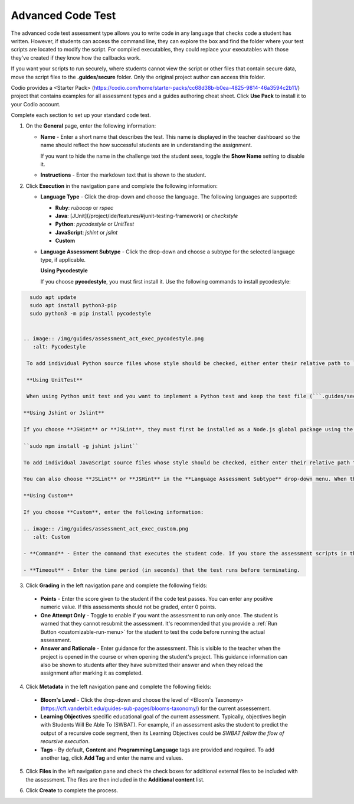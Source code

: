 .. _advanced-code-test:

Advanced Code Test
===================
The advanced code test assessment type allows you to write code in any language that checks code a student has written. However, if students can access the command line, they can explore the box and find the folder where your test scripts are located to modify the script. For compiled executables, they could replace your executables with those they've created if they know how the callbacks work.

If you want your scripts to run securely, where students cannot view the script or other files that contain secure data, move the script files to the **.guides/secure** folder. Only the original project author can access this folder. 

Codio provides a <Starter Pack> (https://codio.com/home/starter-packs/cc68d38b-b0ea-4825-9814-46a3594c2b11/) project that contains examples for all assessment types and a guides authoring cheat sheet. Click **Use Pack** to install it to your Codio account.

Complete each section to set up your standard code test.

1. On the **General** page, enter the following information:

   .. image:: /img/guides/assessment_general.png
      :alt: General

   - **Name** - Enter a short name that describes the test. This name is displayed in the teacher dashboard so the name should reflect the how successful students are in understanding the assignment.

     If you want to hide the name in the challenge text the student sees, toggle the **Show Name** setting to disable it.
   - **Instructions** - Enter the markdown text that is shown to the student.

2. Click **Execution** in the navigation pane and complete the following information:

   - **Language Type** - Click the drop-down and choose the language. The following languages are supported:

     - **Ruby**: `rubocop` or `rspec`
     - **Java**: [JUnit](/project/ide/features/#junit-testing-framework) or `checkstyle`
     - **Python**: `pycodestyle` or `UnitTest`
     - **JavaScript**: `jshint` or `jslint`
     - **Custom**
   - **Language Assessment Subtype** - Click the drop-down and choose a subtype for the selected language type, if applicable.
      
     **Using Pycodestyle**

     If you choose **pycodestyle**, you must first install it. Use the following commands to install pycodestyle:

.. code:: ini

      sudo apt update
      sudo apt install python3-pip
      sudo python3 -m pip install pycodestyle
     

    .. image:: /img/guides/assessment_act_exec_pycodestyle.png
       :alt: Pycodestyle

     To add individual Python source files whose style should be checked, either enter their relative path to `~/namespace` or drag them from the File Tree into the **Add Case** text box and click **Add Case**. You may add as many cases as needed. When the assessment executes, ``pycodestyle`` inspects each added file and outputs all styling issues that it found.

     **Using UnitTest**

     When using Python unit test and you want to implement a Python test and keep the test file (```.guides/secure```) separate from the student work (another directory), you can define the student folder where the students ```.py``` file is located if it's not in the **workspace** folder

    **Using Jshint or Jslint**

    If you choose **JSHint** or **JSLint**, they must first be installed as a Node.js global package using the following command:

    ``sudo npm install -g jshint jslint``

    To add individual JavaScript source files whose style should be checked, either enter their relative path to `~/namespace` or drag them from the File Tree into the **Add Case** text box and click **Add Case**. You may add as many cases as needed. 

    You can also choose **JSLint** or **JSHint** in the **Language Assessment Subtype** drop-down menu. When the assessment executes, each added file is inspected and outputs all styling issues that were found.

    **Using Custom**

    If you choose **Custom**, enter the following information:

    .. image:: /img/guides/assessment_act_exec_custom.png
       :alt: Custom

    - **Command** - Enter the command that executes the student code. If you store the assessment scripts in the **.guides/secure** folder, they run securely so students cannot see the script or the files in the folder. The files can be dragged and dropped from the File Tree into the field to automatically populate the necessary execution code:

    - **Timeout** - Enter the time period (in seconds) that the test runs before terminating.

3. Click **Grading** in the left navigation pane and complete the following fields:

   .. image:: /img/guides/assessment_grading.png
      :alt: Grading

  - **Points** - Enter the score given to the student if the code test passes. You can enter any positive numeric value. If this assessments should not be graded, enter 0 points.

  - **One Attempt Only** - Toggle to enable if you want the assessment to run only once. The student is warned that they cannot resubmit the assessment. It's recommended that you provide a :ref:`Run Button <customizable-run-menu>` for the student to test the code before running the actual assessment.
  - **Answer and Rationale** - Enter guidance for the assessment. This is visible to the teacher when the project is opened in the course or when opening the student's project. This guidance information can also be shown to students after they have submitted their answer and when they reload the assignment after marking it as completed. 

4. Click **Metadata** in the left navigation pane and complete the following fields:

   .. image:: /img/guides/assessment_metadata.png
      :alt: Metadata

  - **Bloom's Level** - Click the drop-down and choose the level of <Bloom's Taxonomy> (https://cft.vanderbilt.edu/guides-sub-pages/blooms-taxonomy/) for the current assessement.
  - **Learning Objectives** specific educational goal of the current assessment. Typically, objectives begin with Students Will Be Able To (SWBAT). For example, if an assessment asks the student to predict the output of a recursive code segment, then its Learning Objectives could be *SWBAT follow the flow of recursive execution*.
  - **Tags** - By default, **Content** and **Programming Language** tags are provided and required. To add another tag, click **Add Tag** and enter the name and values.

5. Click **Files** in the left navigation pane and check the check boxes for additional external files to be included with the assessment. The files are then included in the **Additional content** list.

   .. image:: /img/guides/assessment_files.png
      :alt: Files

6. Click **Create** to complete the process.

